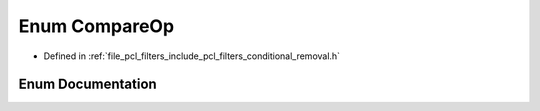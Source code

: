 .. _exhale_enum_conditional__removal_8h_1a4b6372faf48ab0857b5e9ad5fd826361:

Enum CompareOp
==============

- Defined in :ref:`file_pcl_filters_include_pcl_filters_conditional_removal.h`


Enum Documentation
------------------


.. doxygenenum:: pcl::ComparisonOps::CompareOp
